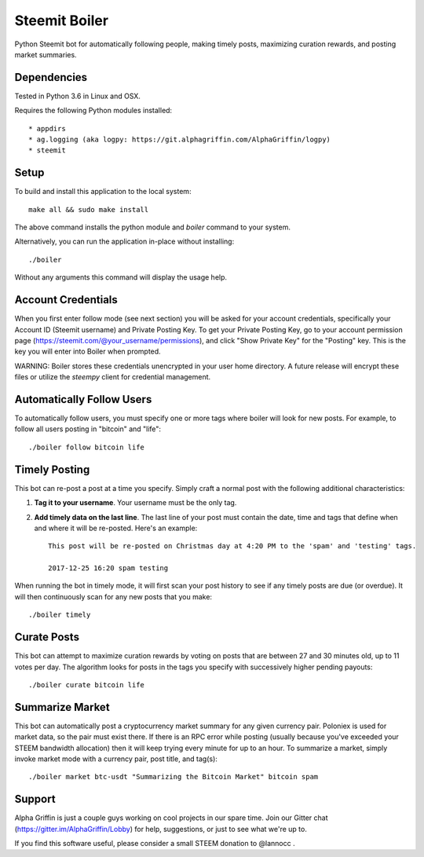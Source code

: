 ==============
Steemit Boiler
==============

Python Steemit bot for automatically following people, making timely posts, maximizing curation rewards, and posting market summaries.


Dependencies
------------

Tested in Python 3.6 in Linux and OSX.

Requires the following Python modules installed::

* appdirs
* ag.logging (aka logpy: https://git.alphagriffin.com/AlphaGriffin/logpy)
* steemit


Setup
-----

To build and install this application to the local system::

    make all && sudo make install

The above command installs the python module and `boiler` command to your system.

Alternatively, you can run the application in-place without installing::

    ./boiler

Without any arguments this command will display the usage help.


Account Credentials
-------------------

When you first enter follow mode (see next section) you will be asked for your account credentials, specifically your Account ID (Steemit username) and Private Posting Key. To get your Private Posting Key, go to your account permission page (https://steemit.com/@your_username/permissions), and click "Show Private Key" for the "Posting" key. This is the key you will enter into Boiler when prompted.

WARNING: Boiler stores these credentials unencrypted in your user home directory. A future release will encrypt these files or utilize the `steempy` client for credential management.


Automatically Follow Users
--------------------------

To automatically follow users, you must specify one or more tags where boiler will look for new posts. For example, to follow all users posting in "bitcoin" and "life"::

    ./boiler follow bitcoin life


Timely Posting
--------------

This bot can re-post a post at a time you specify. Simply craft a normal post with the following additional characteristics:

1. **Tag it to your username**. Your username must be the only tag.
2. **Add timely data on the last line**. The last line of your post must contain the date, time and tags that define when and where it will be re-posted. Here's an example::

    This post will be re-posted on Christmas day at 4:20 PM to the 'spam' and 'testing' tags.

    2017-12-25 16:20 spam testing

When running the bot in timely mode, it will first scan your post history to see if any timely posts are due (or overdue). It will then continuously scan for any new posts that you make::

    ./boiler timely


Curate Posts
------------

This bot can attempt to maximize curation rewards by voting on posts that are between 27 and 30 minutes old, up to 11 votes per day. The algorithm looks for posts in the tags you specify with successively higher pending payouts::

    ./boiler curate bitcoin life


Summarize Market
----------------

This bot can automatically post a cryptocurrency market summary for any given currency pair. Poloniex is used for market data, so the pair must exist there. If there is an RPC error while posting (usually because you've exceeded your STEEM bandwidth allocation) then it will keep trying every minute for up to an hour. To summarize a market, simply invoke market mode with a currency pair, post title, and tag(s)::

    ./boiler market btc-usdt "Summarizing the Bitcoin Market" bitcoin spam


Support
-------

Alpha Griffin is just a couple guys working on cool projects in our spare time. Join our Gitter chat (https://gitter.im/AlphaGriffin/Lobby) for help, suggestions, or just to see what we're up to.

If you find this software useful, please consider a small STEEM donation to @lannocc .

